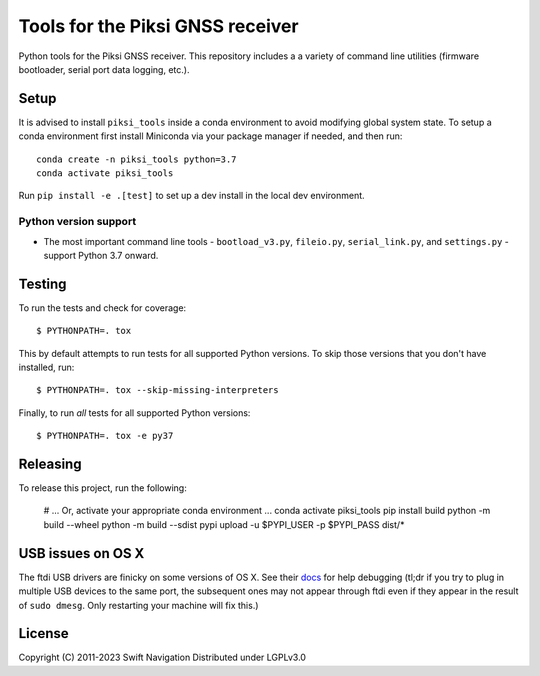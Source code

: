 Tools for the Piksi GNSS receiver
=================================

.. image:: https://travis-ci.org/swift-nav/piksi_tools.svg?branch=master
    :target: https://travis-ci.org/swift-nav/piksi_tools

.. image:: https://badge.fury.io/py/piksi_tools.png
    :target: https://pypi.python.org/pypi/piksi_tools

Python tools for the Piksi GNSS receiver. This repository includes a a variety
of command line utilities (firmware bootloader, serial port data logging,
etc.).

Setup
-----

It is advised to install ``piksi_tools`` inside a conda environment to avoid modifying
global system state.  To setup a conda environment first install
Miniconda via your package manager if needed, and then run::

  conda create -n piksi_tools python=3.7
  conda activate piksi_tools

Run ``pip install -e .[test]`` to set up a dev install in the local dev environment.

Python version support
~~~~~~~~~~~~~~~~~~~~~~

* The most important command line tools - ``bootload_v3.py``, ``fileio.py``,
  ``serial_link.py``, and ``settings.py`` - support Python 3.7 onward.

Testing
-------

To run the tests and check for coverage::

  $ PYTHONPATH=. tox

This by default attempts to run tests for all supported Python versions. To skip
those versions that you don't have installed, run::

  $ PYTHONPATH=. tox --skip-missing-interpreters

Finally, to run *all* tests for all supported Python versions::

  $ PYTHONPATH=. tox -e py37
  
Releasing
---------

To release this project, run the following:

  # ... Or, activate your appropriate conda environment ...
  conda activate piksi_tools
  pip install build
  python -m build --wheel
  python -m build --sdist
  pypi upload -u $PYPI_USER -p $PYPI_PASS dist/*

USB issues on OS X
------------------
The ftdi USB drivers are finicky on some versions of OS X. See their `docs <http://pylibftdi.readthedocs.io/en/latest/troubleshooting.html#where-did-my-ttyusb-devices-go>`__ for help debugging (tl;dr if you try to plug in multiple USB devices to the same port, the subsequent ones may not appear through ftdi even if they appear in the result of ``sudo dmesg``. Only restarting your machine will fix this.)

License
-------
Copyright (C) 2011-2023 Swift Navigation
Distributed under LGPLv3.0
